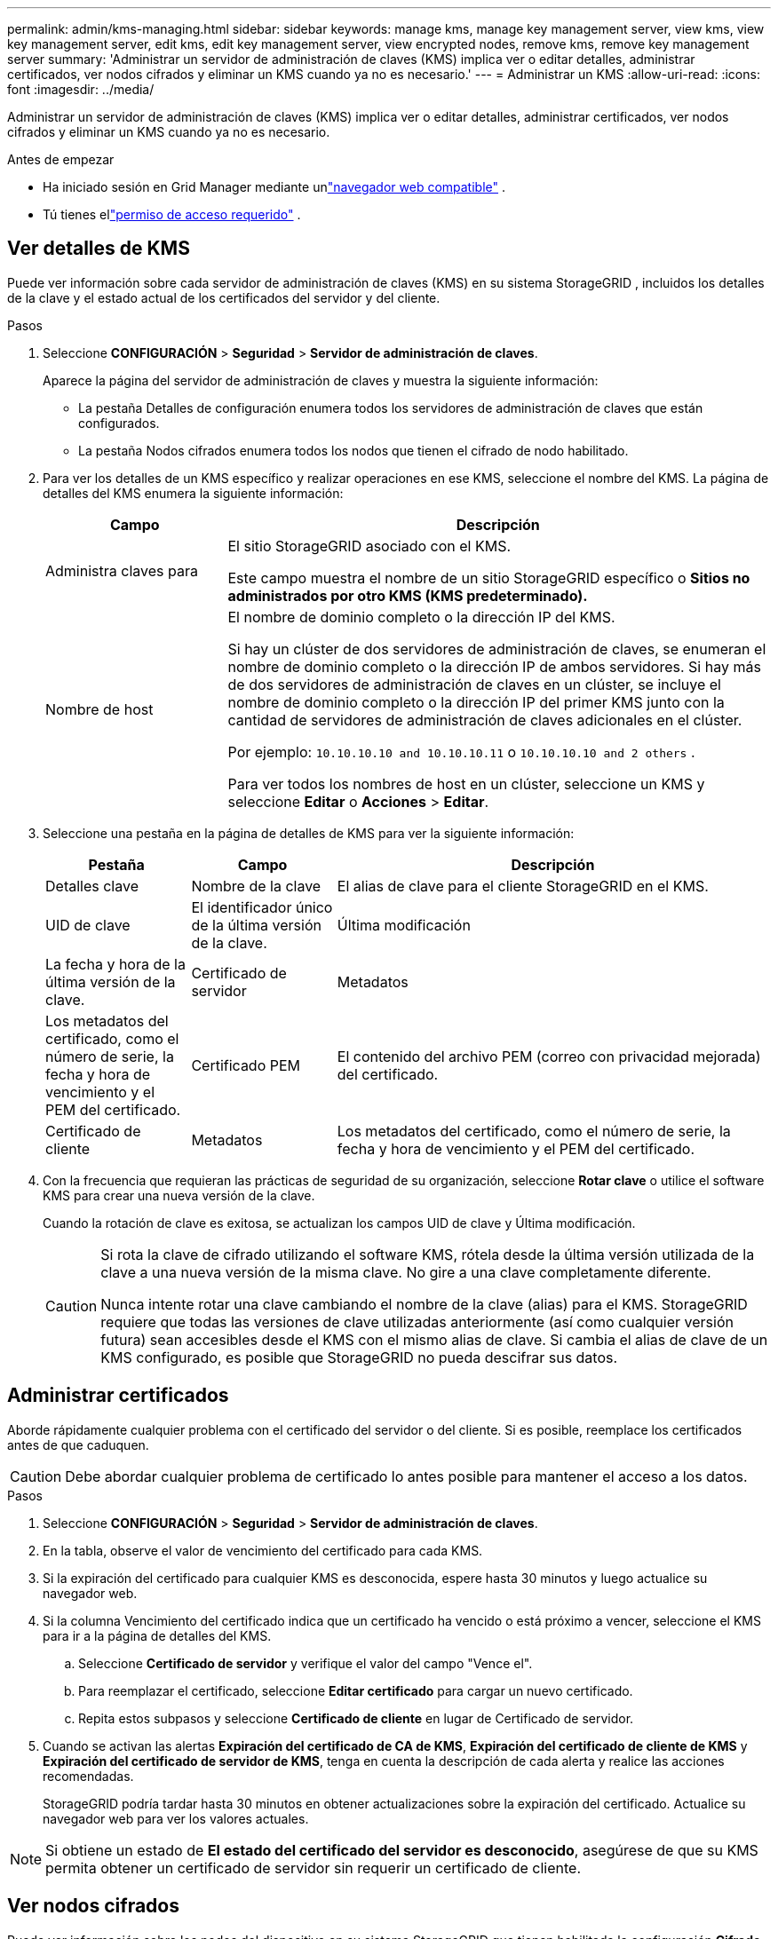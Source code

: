 ---
permalink: admin/kms-managing.html 
sidebar: sidebar 
keywords: manage kms, manage key management server, view kms, view key management server, edit kms, edit key management server, view encrypted nodes, remove kms, remove key management server 
summary: 'Administrar un servidor de administración de claves (KMS) implica ver o editar detalles, administrar certificados, ver nodos cifrados y eliminar un KMS cuando ya no es necesario.' 
---
= Administrar un KMS
:allow-uri-read: 
:icons: font
:imagesdir: ../media/


[role="lead"]
Administrar un servidor de administración de claves (KMS) implica ver o editar detalles, administrar certificados, ver nodos cifrados y eliminar un KMS cuando ya no es necesario.

.Antes de empezar
* Ha iniciado sesión en Grid Manager mediante unlink:../admin/web-browser-requirements.html["navegador web compatible"] .
* Tú tienes ellink:admin-group-permissions.html["permiso de acceso requerido"] .




== Ver detalles de KMS

Puede ver información sobre cada servidor de administración de claves (KMS) en su sistema StorageGRID , incluidos los detalles de la clave y el estado actual de los certificados del servidor y del cliente.

.Pasos
. Seleccione *CONFIGURACIÓN* > *Seguridad* > *Servidor de administración de claves*.
+
Aparece la página del servidor de administración de claves y muestra la siguiente información:

+
** La pestaña Detalles de configuración enumera todos los servidores de administración de claves que están configurados.
** La pestaña Nodos cifrados enumera todos los nodos que tienen el cifrado de nodo habilitado.


. Para ver los detalles de un KMS específico y realizar operaciones en ese KMS, seleccione el nombre del KMS.  La página de detalles del KMS enumera la siguiente información:
+
[cols="1a,3a"]
|===
| Campo | Descripción 


 a| 
Administra claves para
 a| 
El sitio StorageGRID asociado con el KMS.

Este campo muestra el nombre de un sitio StorageGRID específico o *Sitios no administrados por otro KMS (KMS predeterminado).*



 a| 
Nombre de host
 a| 
El nombre de dominio completo o la dirección IP del KMS.

Si hay un clúster de dos servidores de administración de claves, se enumeran el nombre de dominio completo o la dirección IP de ambos servidores.  Si hay más de dos servidores de administración de claves en un clúster, se incluye el nombre de dominio completo o la dirección IP del primer KMS junto con la cantidad de servidores de administración de claves adicionales en el clúster.

Por ejemplo: `10.10.10.10 and 10.10.10.11` o `10.10.10.10 and 2 others` .

Para ver todos los nombres de host en un clúster, seleccione un KMS y seleccione *Editar* o *Acciones* > *Editar*.

|===
. Seleccione una pestaña en la página de detalles de KMS para ver la siguiente información:
+
[cols="1a,1a,3a"]
|===
| Pestaña | Campo | Descripción 


 a| 
Detalles clave
 a| 
Nombre de la clave
 a| 
El alias de clave para el cliente StorageGRID en el KMS.



 a| 
UID de clave
 a| 
El identificador único de la última versión de la clave.



 a| 
Última modificación
 a| 
La fecha y hora de la última versión de la clave.



 a| 
Certificado de servidor
 a| 
Metadatos
 a| 
Los metadatos del certificado, como el número de serie, la fecha y hora de vencimiento y el PEM del certificado.



 a| 
Certificado PEM
 a| 
El contenido del archivo PEM (correo con privacidad mejorada) del certificado.



 a| 
Certificado de cliente
 a| 
Metadatos
 a| 
Los metadatos del certificado, como el número de serie, la fecha y hora de vencimiento y el PEM del certificado.



 a| 
Certificado PEM
 a| 
El contenido del archivo PEM (correo con privacidad mejorada) del certificado.

|===
. [[rotate-key]]Con la frecuencia que requieran las prácticas de seguridad de su organización, seleccione *Rotar clave* o utilice el software KMS para crear una nueva versión de la clave.
+
Cuando la rotación de clave es exitosa, se actualizan los campos UID de clave y Última modificación.

+
[CAUTION]
====
Si rota la clave de cifrado utilizando el software KMS, rótela desde la última versión utilizada de la clave a una nueva versión de la misma clave.  No gire a una clave completamente diferente.

Nunca intente rotar una clave cambiando el nombre de la clave (alias) para el KMS.  StorageGRID requiere que todas las versiones de clave utilizadas anteriormente (así como cualquier versión futura) sean accesibles desde el KMS con el mismo alias de clave.  Si cambia el alias de clave de un KMS configurado, es posible que StorageGRID no pueda descifrar sus datos.

====




== Administrar certificados

Aborde rápidamente cualquier problema con el certificado del servidor o del cliente.  Si es posible, reemplace los certificados antes de que caduquen.


CAUTION: Debe abordar cualquier problema de certificado lo antes posible para mantener el acceso a los datos.

.Pasos
. Seleccione *CONFIGURACIÓN* > *Seguridad* > *Servidor de administración de claves*.
. En la tabla, observe el valor de vencimiento del certificado para cada KMS.
. Si la expiración del certificado para cualquier KMS es desconocida, espere hasta 30 minutos y luego actualice su navegador web.
. Si la columna Vencimiento del certificado indica que un certificado ha vencido o está próximo a vencer, seleccione el KMS para ir a la página de detalles del KMS.
+
.. Seleccione *Certificado de servidor* y verifique el valor del campo "Vence el".
.. Para reemplazar el certificado, seleccione *Editar certificado* para cargar un nuevo certificado.
.. Repita estos subpasos y seleccione *Certificado de cliente* en lugar de Certificado de servidor.


. Cuando se activan las alertas *Expiración del certificado de CA de KMS*, *Expiración del certificado de cliente de KMS* y *Expiración del certificado de servidor de KMS*, tenga en cuenta la descripción de cada alerta y realice las acciones recomendadas.
+
StorageGRID podría tardar hasta 30 minutos en obtener actualizaciones sobre la expiración del certificado.  Actualice su navegador web para ver los valores actuales.




NOTE: Si obtiene un estado de *El estado del certificado del servidor es desconocido*, asegúrese de que su KMS permita obtener un certificado de servidor sin requerir un certificado de cliente.



== Ver nodos cifrados

Puede ver información sobre los nodos del dispositivo en su sistema StorageGRID que tienen habilitada la configuración *Cifrado de nodo*.

.Pasos
. Seleccione *CONFIGURACIÓN* > *Seguridad* > *Servidor de administración de claves*.
+
Aparece la página del Servidor de administración de claves.  La pestaña Detalles de configuración muestra todos los servidores de administración de claves que se han configurado.

. Desde la parte superior de la página, seleccione la pestaña *Nodos cifrados*.
+
La pestaña Nodos cifrados enumera los nodos del dispositivo en su sistema StorageGRID que tienen habilitada la configuración *Cifrado de nodo*.

. Revise la información en la tabla para cada nodo del dispositivo.
+
[cols="1a,3a"]
|===
| Columna | Descripción 


 a| 
Nombre del nodo
 a| 
El nombre del nodo del dispositivo.



 a| 
Tipo de nodo
 a| 
El tipo de nodo: Almacenamiento, Administración o Puerta de enlace.



 a| 
Sitio
 a| 
El nombre del sitio StorageGRID donde está instalado el nodo.



 a| 
Nombre KMS
 a| 
El nombre descriptivo del KMS utilizado para el nodo.

Si no aparece ningún KMS, seleccione la pestaña Detalles de configuración para agregar un KMS.

link:kms-adding.html["Agregar un servidor de administración de claves (KMS)"]



 a| 
UID de clave
 a| 
El identificador único de la clave de cifrado utilizada para cifrar y descifrar datos en el nodo del dispositivo.  Para ver un UID de clave completo, seleccione el texto.

Un guion (--) indica que el UID de la clave es desconocido, posiblemente debido a un problema de conexión entre el nodo del dispositivo y el KMS.



 a| 
Estado
 a| 
El estado de la conexión entre el KMS y el nodo del dispositivo.  Si el nodo está conectado, la marca de tiempo se actualiza cada 30 minutos.  El estado de la conexión puede tardar varios minutos en actualizarse después de los cambios de configuración de KMS.

*Nota:* Actualice su navegador web para ver los nuevos valores.

|===
. Si la columna Estado indica un problema de KMS, solucione el problema de inmediato.
+
Durante las operaciones normales de KMS, el estado será *Conectado a KMS*.  Si un nodo se desconecta de la red, se muestra el estado de conexión del nodo (Administrativamente inactivo o Desconocido).

+
Otros mensajes de estado corresponden a alertas de StorageGRID con los mismos nombres:

+
** La configuración de KMS no se pudo cargar
** Error de conectividad KMS
** No se encontró el nombre de la clave de cifrado KMS
** Error en la rotación de la clave de cifrado KMS
** La clave KMS no pudo descifrar un volumen del dispositivo
** KMS no está configurado


+
Realice las acciones recomendadas para estas alertas.




CAUTION: Debe abordar cualquier problema de inmediato para garantizar que sus datos estén completamente protegidos.



== Editar un KMS

Es posible que necesite editar la configuración de un servidor de administración de claves, por ejemplo, si un certificado está a punto de caducar.

.Antes de empezar
* Si planea actualizar el sitio seleccionado para un KMS, ha revisado ellink:kms-considerations-for-changing-for-site.html["Consideraciones para cambiar el KMS de un sitio"] .
* Ha iniciado sesión en Grid Manager mediante unlink:../admin/web-browser-requirements.html["navegador web compatible"] .
* Tú tienes ellink:admin-group-permissions.html["Permiso de acceso root"] .


.Pasos
. Seleccione *CONFIGURACIÓN* > *Seguridad* > *Servidor de administración de claves*.
+
Aparece la página del servidor de administración de claves y muestra todos los servidores de administración de claves que se han configurado.

. Seleccione el KMS que desea editar y seleccione *Acciones* > *Editar*.
+
También puede editar un KMS seleccionando el nombre del KMS en la tabla y seleccionando *Editar* en la página de detalles del KMS.

. Opcionalmente, actualice los detalles en el *Paso 1 (detalles de KMS)* del asistente Editar un servidor de administración de claves.
+
[cols="1a,3a"]
|===
| Campo | Descripción 


 a| 
Nombre KMS
 a| 
Un nombre descriptivo para ayudarle a identificar este KMS.  Debe tener entre 1 y 64 caracteres.



 a| 
Nombre de la clave
 a| 
El alias de clave exacto para el cliente StorageGRID en el KMS.  Debe tener entre 1 y 255 caracteres.

Solo es necesario editar el nombre de la clave en casos excepcionales.  Por ejemplo, debe editar el nombre de la clave si se cambia el nombre del alias en el KMS o si se han copiado todas las versiones de la clave anterior al historial de versiones del nuevo alias.



 a| 
Administra claves para
 a| 
Si está editando un KMS específico del sitio y aún no tiene un KMS predeterminado, seleccione opcionalmente *Sitios no administrados por otro KMS (KMS predeterminado)*.  Esta selección convierte un KMS específico del sitio en el KMS predeterminado, que se aplicará a todos los sitios que no tengan un KMS dedicado y a cualquier sitio agregado en una expansión.

*Nota:* Si está editando un KMS específico del sitio, no podrá seleccionar otro sitio.  Si está editando el KMS predeterminado, no podrá seleccionar un sitio específico.



 a| 
Puerto
 a| 
El puerto que utiliza el servidor KMS para las comunicaciones del Protocolo de interoperabilidad de administración de claves (KMIP).  El valor predeterminado es 5696, que es el puerto estándar KMIP.



 a| 
Nombre de host
 a| 
El nombre de dominio completo o la dirección IP para el KMS.

*Nota:* El campo Nombre alternativo del sujeto (SAN) del certificado del servidor debe incluir el FQDN o la dirección IP que ingrese aquí.  De lo contrario, StorageGRID no podrá conectarse al KMS ni a todos los servidores de un clúster KMS.

|===
. Si está configurando un clúster KMS, seleccione *Agregar otro nombre de host* para agregar un nombre de host para cada servidor en el clúster.
. Seleccione *Continuar*.
+
Aparece el paso 2 (Cargar certificado de servidor) del asistente Editar un servidor de administración de claves.

. Si necesita reemplazar el certificado del servidor, seleccione *Explorar* y cargue el nuevo archivo.
. Seleccione *Continuar*.
+
Aparece el paso 3 (Cargar certificados de cliente) del asistente Editar un servidor de administración de claves.

. Si necesita reemplazar el certificado del cliente y la clave privada del certificado del cliente, seleccione *Explorar* y cargue los nuevos archivos.
. Seleccione *Probar y guardar*.
+
Se prueban las conexiones entre el servidor de administración de claves y todos los nodos del dispositivo cifrados en los sitios afectados.  Si todas las conexiones de nodo son válidas y se encuentra la clave correcta en el KMS, el servidor de administración de claves se agrega a la tabla en la página Servidor de administración de claves.

. Si aparece un mensaje de error, revise los detalles del mensaje y seleccione *Aceptar*.
+
Por ejemplo, es posible que reciba un error 422: Entidad no procesable si el sitio que seleccionó para este KMS ya está administrado por otro KMS o si falló una prueba de conexión.

. Si necesita guardar la configuración actual antes de resolver los errores de conexión, seleccione *Forzar guardado*.
+

CAUTION: Al seleccionar *Forzar guardado* se guarda la configuración de KMS, pero no se prueba la conexión externa de cada dispositivo a ese KMS.  Si hay un problema con la configuración, es posible que no pueda reiniciar los nodos del dispositivo que tengan el cifrado de nodo habilitado en el sitio afectado.  Podría perder el acceso a sus datos hasta que se resuelvan los problemas.

+
Se guarda la configuración de KMS.

. Revise la advertencia de confirmación y seleccione *Aceptar* si está seguro de que desea forzar el guardado de la configuración.
+
Se guarda la configuración del KMS, pero no se prueba la conexión al KMS.





== Eliminar un servidor de administración de claves (KMS)

Es posible que en algunos casos desees eliminar un servidor de administración de claves.  Por ejemplo, es posible que desees eliminar un KMS específico del sitio si has dado de baja el sitio.

.Antes de empezar
* Usted ha revisado ellink:kms-considerations-and-requirements.html["Consideraciones y requisitos para utilizar un servidor de administración de claves"] .
* Ha iniciado sesión en Grid Manager mediante unlink:../admin/web-browser-requirements.html["navegador web compatible"] .
* Tú tienes ellink:admin-group-permissions.html["Permiso de acceso root"] .


.Acerca de esta tarea
Puedes eliminar un KMS en estos casos:

* Puede eliminar un KMS específico del sitio si el sitio se ha dado de baja o si no incluye nodos de dispositivos con cifrado de nodos habilitado.
* Puede eliminar el KMS predeterminado si ya existe un KMS específico del sitio para cada sitio que tenga nodos de dispositivo con cifrado de nodo habilitado.


.Pasos
. Seleccione *CONFIGURACIÓN* > *Seguridad* > *Servidor de administración de claves*.
+
Aparece la página del servidor de administración de claves y muestra todos los servidores de administración de claves que se han configurado.

. Seleccione el KMS que desea eliminar y seleccione *Acciones* > *Eliminar*.
+
También puede eliminar un KMS seleccionando el nombre del KMS en la tabla y seleccionando *Eliminar* en la página de detalles del KMS.

. Confirme que lo siguiente es verdadero:
+
** Está eliminando un KMS específico del sitio para un sitio que no tiene ningún nodo de dispositivo con cifrado de nodo habilitado.
** Está eliminando el KMS predeterminado, pero ya existe un KMS específico del sitio para cada sitio con cifrado de nodo.


. Seleccione *Sí*.
+
Se elimina la configuración de KMS.


